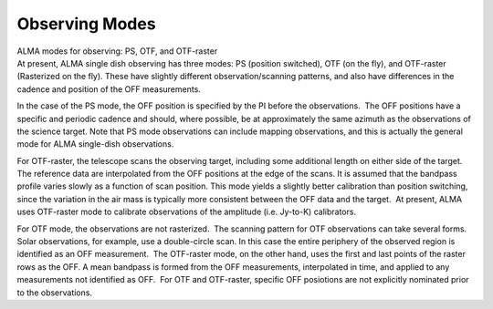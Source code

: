 .. container::
   :name: viewlet-above-content-title

Observing Modes
===============

.. container::
   :name: viewlet-below-content-title

.. container:: documentDescription description

   ALMA modes for observing: PS, OTF, and OTF-raster

.. container:: section
   :name: viewlet-above-content-body

.. container:: section
   :name: content-core

   .. container::
      :name: parent-fieldname-text

      .. container:: content5

         At present, ALMA single dish observing has three modes: PS
         (position switched), OTF (on the fly), and OTF-raster
         (Rasterized on the fly). These have slightly different
         observation/scanning patterns, and also have differences in the
         cadence and position of the OFF measurements.

         In the case of the PS mode, the OFF position is specified by
         the PI before the observations.  The OFF positions have a
         specific and periodic cadence and should, where possible, be at
         approximately the same azimuth as the observations of the
         science target. Note that PS mode observations can include
         mapping observations, and this is actually the general mode for
         ALMA single-dish observations.

         For OTF-raster, the telescope scans the observing target,
         including some additional length on either side of the target. 
         The reference data are interpolated from the OFF positions at
         the edge of the scans. It is assumed that the bandpass profile
         varies slowly as a function of scan position. This mode yields
         a slightly better calibration than position switching, since
         the variation in the air mass is typically more consistent
         between the OFF data and the target.  At present, ALMA uses
         OTF-raster mode to calibrate observations of the amplitude
         (i.e. Jy-to-K) calibrators.

         For OTF mode, the observations are not rasterized.  The
         scanning pattern for OTF observations can take several forms. 
         Solar observations, for example, use a double-circle scan. In
         this case the entire periphery of the observed region is
         identified as an OFF measurement.  The OTF-raster mode, on the
         other hand, uses the first and last points of the raster rows
         as the OFF. A mean bandpass is formed from the OFF
         measurements, interpolated in time, and applied to any
         measurements not identified as OFF.  For OTF and OTF-raster,
         specific OFF posiotions are not explicitly nominated prior to
         the observations. 

          

      .. container:: content5

          

.. container:: section
   :name: viewlet-below-content-body
